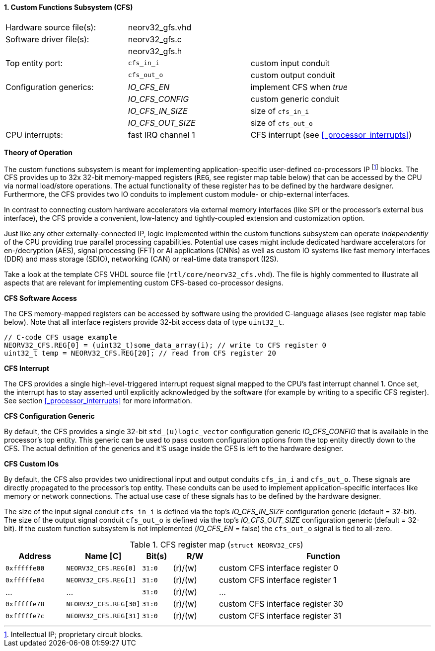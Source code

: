 <<<
:sectnums:
==== Custom Functions Subsystem (CFS)

[cols="<3,<3,<4"]
[frame="topbot",grid="none"]
|=======================
| Hardware source file(s): | neorv32_gfs.vhd | 
| Software driver file(s): | neorv32_gfs.c |
|                          | neorv32_gfs.h |
| Top entity port:         | `cfs_in_i`  | custom input conduit
|                          | `cfs_out_o` | custom output conduit
| Configuration generics:  | _IO_CFS_EN_ | implement CFS when _true_
|                          | _IO_CFS_CONFIG_ | custom generic conduit
|                          | _IO_CFS_IN_SIZE_ | size of `cfs_in_i`
|                          | _IO_CFS_OUT_SIZE_ | size of `cfs_out_o`
| CPU interrupts:          | fast IRQ channel 1 | CFS interrupt (see <<_processor_interrupts>>)
|=======================

**Theory of Operation**

The custom functions subsystem is meant for implementing application-specific user-defined co-processors
IP footnote:[Intellectual IP; proprietary circuit blocks.] blocks. The CFS provides up to 32x 32-bit memory-mapped
registers (`REG`, see register map table below) that can be accessed by the CPU via normal load/store operations.
The actual functionality of these register has to be defined by the hardware designer. Furthermore, the CFS
provides two IO conduits to implement custom module- or chip-external interfaces.

In contrast to connecting custom hardware accelerators via external memory interfaces (like SPI or the processor's
external bus interface), the CFS provide a convenient, low-latency and tightly-coupled extension and
customization option.

Just like any other externally-connected IP, logic implemented within the custom functions subsystem can operate
_independently_ of the CPU providing true parallel processing capabilities. Potential use cases might include
dedicated hardware accelerators for en-/decryption (AES), signal processing (FFT) or AI applications
(CNNs) as well as custom IO systems like fast memory interfaces (DDR) and mass storage (SDIO), networking (CAN)
or real-time data transport (I2S).

[INFO]
Take a look at the template CFS VHDL source file (`rtl/core/neorv32_cfs.vhd`). The file is highly
commented to illustrate all aspects that are relevant for implementing custom CFS-based co-processor designs.


**CFS Software Access**

The CFS memory-mapped registers can be accessed by software using the provided C-language aliases (see
register map table below). Note that all interface registers provide 32-bit access data of type `uint32_t`.

[source,c]
----
// C-code CFS usage example
NEORV32_CFS.REG[0] = (uint32_t)some_data_array(i); // write to CFS register 0
uint32_t temp = NEORV32_CFS.REG[20]; // read from CFS register 20
----


**CFS Interrupt**

The CFS provides a single high-level-triggered interrupt request signal mapped to the CPU's fast interrupt channel 1.
Once set, the interrupt has to stay asserted until explicitly acknowledged by the software (for example by
writing to a specific CFS register). See section <<_processor_interrupts>> for more information.


**CFS Configuration Generic**

By default, the CFS provides a single 32-bit `std_(u)logic_vector` configuration generic _IO_CFS_CONFIG_
that is available in the processor's top entity. This generic can be used to pass custom configuration options
from the top entity directly down to the CFS. The actual definition of the generics and it'S usage inside the
CFS is left to the hardware designer.


**CFS Custom IOs**

By default, the CFS also provides two unidirectional input and output conduits `cfs_in_i` and `cfs_out_o`.
These signals are directly propagated to the processor's top entity. These conduits can be used to implement
application-specific interfaces like memory or network connections. The actual use case of these signals
has to be defined by the hardware designer.

The size of the input signal conduit `cfs_in_i` is defined via the top's _IO_CFS_IN_SIZE_ configuration
generic (default = 32-bit). The size of the output signal conduit `cfs_out_o` is defined via the top's
_IO_CFS_OUT_SIZE_ configuration generic (default = 32-bit). If the custom function subsystem is not implemented
(_IO_CFS_EN_ = false) the `cfs_out_o` signal is tied to all-zero.


.CFS register map (`struct NEORV32_CFS`)
[cols="^4,<5,^2,^3,<14"]
[options="header",grid="all"]
|=======================
| Address | Name [C] | Bit(s) | R/W | Function
| `0xfffffe00` | `NEORV32_CFS.REG[0]`  |`31:0` | (r)/(w) | custom CFS interface register 0
| `0xfffffe04` | `NEORV32_CFS.REG[1]`  |`31:0` | (r)/(w) | custom CFS interface register 1
| ...          | ...                   |`31:0` | (r)/(w) | ...
| `0xfffffe78` | `NEORV32_CFS.REG[30]` |`31:0` | (r)/(w) | custom CFS interface register 30
| `0xfffffe7c` | `NEORV32_CFS.REG[31]` |`31:0` | (r)/(w) | custom CFS interface register 31
|=======================
